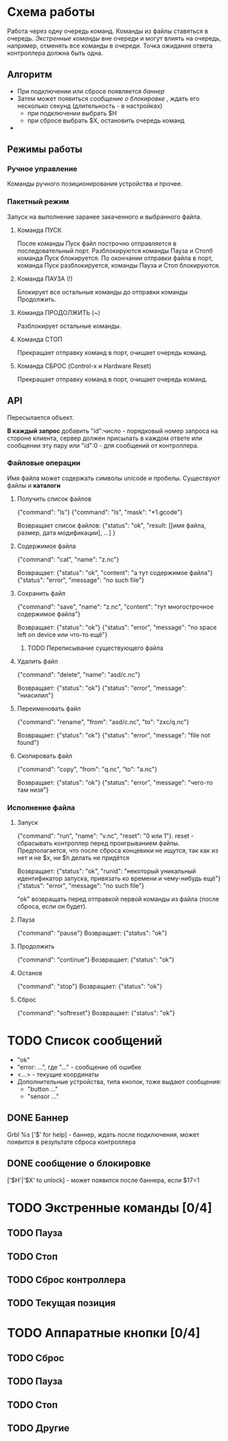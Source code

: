    

* Схема работы
  Работа через одну очередь команд.
  Команды из файлы ставяться в очередь.
  [[Экстренные команды]] вне очереди и могут влиять на очередь, например, отменять все команды в очереди.
  Точка ожидания ответа контроллера должна быть одна.


** Алгоритм
   - При подключении или сбросе появляется [[Баннер][баннер]]
   - Затем может появиться [[%D1%81%D0%BE%D0%BE%D0%B1%D1%89%D0%B5%D0%BD%D0%B8%D0%B5%20%D0%BE%20%D0%B1%D0%BB%D0%BE%D0%BA%D0%B8%D1%80%D0%BE%D0%B2%D0%BA%D0%B5][сообщение о блокировке]] , ждать его несколько секунд (длительность - в настройках)
     - при подключении выбрать $H
     - при сбросе выбрать $X, остановить очередь команд
   - 
   

** Режимы работы

*** Ручное управление
    Команды ручного позиционирования устройства и прочее.

*** Пакетный режим
    Запуск на выполнение заранее закаченного и выбранного файла.

**** Команда ПУСК
     После команды Пуск файл построчно отправляется в последовательный порт.
     Разблокируются команды Пауза и Стопб команда Пуск блокируется.
     По окончании отправки файла в порт, команда Пуск разблокируется, команды Пауза и Стоп блокируются.

**** Команда ПАУЗА (!)
     Блокирует все остальные команды до отправки команды Продолжить.

**** Команда ПРОДОЛЖИТЬ (~)
     Разблокирует остальные команды.

**** Команда СТОП
     Прекращает отправку команд в порт, очищает очередь команд.

**** Команда СБРОС (Control-x и Hardware Reset)
     Прекращает отправку команд в порт, очищает очередь команд.


** API
   Пересылается объект.

   *В каждый запрос* добавить "id":число - порядковый номер запроса на
   стороне клиента, сервер должен присылать в каждом ответе или
   сообщении эту пару или "id":0 - для сообщений от контроллера.
   

*** Файловые операции
   Имя файла может содержать символы unicode и пробелы.
   Существуют файлы и *каталоги*

**** Получить список файлов
     {"command": "ls"}
     {"command": "ls", "mask": "*1.gcode"}

     Возвращает список файлов:
     {"status": "ok",
      "result: [[имя файла, размер, дата модификации], ...]
     }

**** Содержимое файла
     {"command": "cat", "name": "z.nc"}
     
     Возвращает:
     {"status": "ok", "content": "а тут содержимое файла"}
     {"status": "error", "message": "no such file"}

**** Сохранить файл
     {"command": "save", "name": "z.nc", "content": "тут многострочное содержимое файла"}

     Возвращает:
     {"status": "ok"}
     {"status": "error", "message": "no space left on device или что-то ещё"}

***** TODO Переписывание существующего файла
**** Удалить файл
     {"command": "delete", "name": "asd/c.nc"}

     Возвращает:
     {"status": "ok"}
     {"status": "error", "message": "ниасилил"}

**** Переименовать файл
     {"command": "rename", "from": "asd/c.nc", "to": "zxc/q.nc"}

     Возвращает:
     {"status": "ok"}
     {"status": "error", "message": "file not found"}

**** Скопировать файл
     {"command": "copy", "from": "q.nc", "to": "a.nc"}

     Возвращает:
     {"status": "ok"}
     {"status": "error", "message": "чего-то там низя"}




*** Исполнение файла

**** Запуск
     {"command": "run", "name": "v.nc", "reset": "0 или 1"}. reset -
     сбрасывать контроллер перед проигрыванием файлы. Предполагается,
     что после сброса концевики не ищутся, так как из нет и не $x, ни
     $h делать не придётся

     Возвращает:
     {"status": "ok", "runid": "некоторый уникальный идентификатор запуска, привязать ко времени и чему-нибудь ещё"}
     {"status": "error", "message": "no such file"}

     "ok" возвращать перед отправкой первой команды из файла (после сброса, если он будет).

**** Пауза
     {"command": "pause"}
     Возвращает:
     {"status": "ok"}

**** Продолжить
     {"command": "continue"}
     Возвращает:
     {"status": "ok"}

**** Останов
     {"command": "stop"}
     Возвращает:
     {"status": "ok"}

**** Сброс
     {"command": "softreset"}
     Возвращает:
     {"status": "ok"}


* TODO Список сообщений
  - "ok"
  - "error: ...", где "..." - сообщение об ошибке
  - <...> - текущие координаты
  - Дополнительные устройства, типа кнопок, тоже выдают сообщения:
    - "button ..."
    - "sensor ..."

** DONE Баннер
   Grbl %s ['$' for help] - баннер, ждать после подключения, может появится в результате сброса контроллера

** DONE сообщение о блокировке
   ['$H'|'$X' to unlock] -  может появится после баннера, если $17=1



* TODO Экстренные команды [0/4]

** TODO Пауза

** TODO Стоп

** TODO Сброс контроллера
   
** TODO Текущая позиция

   
* TODO Аппаратные кнопки [0/4]

** TODO Сброс

** TODO Пауза

** TODO Стоп
   
** TODO Другие
